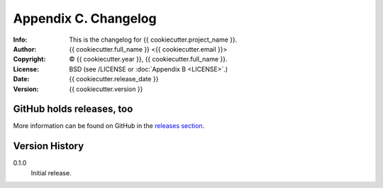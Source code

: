 =====================
Appendix C. Changelog
=====================
:Info: This is the changelog for {{ cookiecutter.project_name }}.
:Author: {{ cookiecutter.full_name }} <{{ cookiecutter.email }}>
:Copyright: © {{ cookiecutter.year }}, {{ cookiecutter.full_name }}.
:License: BSD (see /LICENSE or :doc:`Appendix B <LICENSE>`.)
:Date: {{ cookiecutter.release_date }}
:Version: {{ cookiecutter.version }}

.. index:: CHANGELOG

GitHub holds releases, too
==========================

More information can be found on GitHub in the `releases section
<https://github.com/{{ cookiecutter.github_username }}/{{ cookiecutter.repo_name }}/releases>`_.

Version History
===============

0.1.0
    Initial release.
